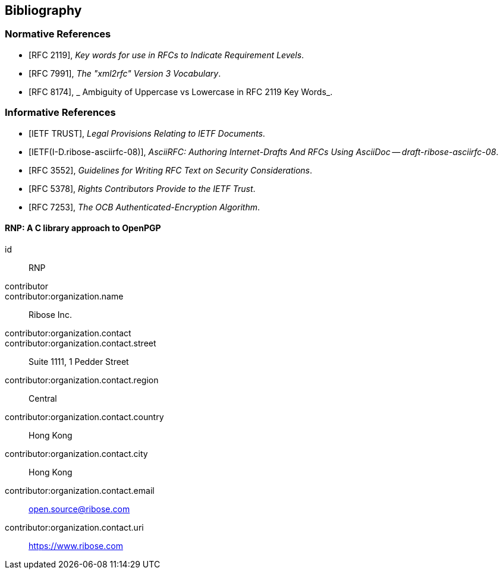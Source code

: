 
== Bibliography

[bibliography]
=== Normative References

* [[[RFC2119,RFC 2119]]], _Key words for use in RFCs to Indicate Requirement Levels_.
* [[[RFC7991,RFC 7991]]], _The "xml2rfc" Version 3 Vocabulary_.
* [[[RFC8174,RFC 8174]]], _ Ambiguity of Uppercase vs Lowercase in RFC 2119 Key Words_.

[bibliography]
=== Informative References

* [[[IETF.TLP,IETF TRUST]]], _Legal Provisions Relating to IETF Documents_.
* [[[I-D.ribose-asciirfc,IETF(I-D.ribose-asciirfc-08)]]], _AsciiRFC: Authoring Internet-Drafts And RFCs Using AsciiDoc -- draft-ribose-asciirfc-08_.
* [[[RFC3552,RFC 3552]]], _Guidelines for Writing RFC Text on Security Considerations_.
* [[[RFC5378,RFC 5378]]], _Rights Contributors Provide to the IETF Trust_.
* [[[RFC7253,RFC 7253]]], _The OCB Authenticated-Encryption Algorithm_.

[%bibitem]
==== RNP: A C library approach to OpenPGP
id:: RNP
contributor::
contributor:organization.name:: Ribose Inc.
contributor:organization.contact::
contributor:organization.contact.street:: Suite 1111, 1 Pedder Street
contributor:organization.contact.region:: Central
contributor:organization.contact.country:: Hong Kong
contributor:organization.contact.city:: Hong Kong
contributor:organization.contact.email:: open.source@ribose.com
contributor:organization.contact.uri:: https://www.ribose.com
